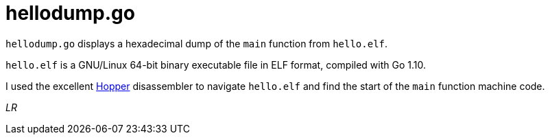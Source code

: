 # hellodump.go

`hellodump.go` displays a hexadecimal dump of the `main` function from
`hello.elf`.

`hello.elf` is a GNU/Linux 64-bit binary executable file in ELF format,
compiled with Go 1.10.

I used the excellent https://www.hopperapp.com/[Hopper] disassembler to
navigate `hello.elf` and find the start of the `main` function machine code.

_LR_
